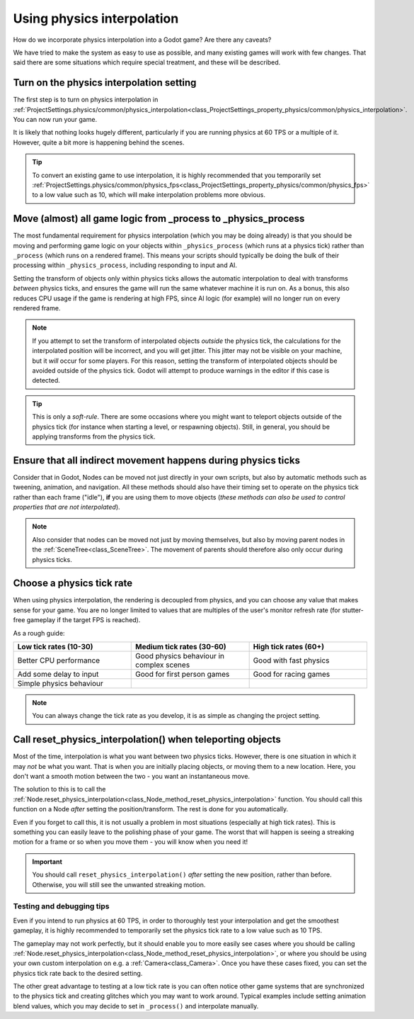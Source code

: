 .. _doc_using_physics_interpolation:

Using physics interpolation
===========================
How do we incorporate physics interpolation into a Godot game? Are there any caveats?

We have tried to make the system as easy to use as possible, and many existing games will work with few changes. That said there are some situations which require special treatment, and these will be described.

Turn on the physics interpolation setting
^^^^^^^^^^^^^^^^^^^^^^^^^^^^^^^^^^^^^^^^^

The first step is to turn on physics interpolation in :ref:`ProjectSettings.physics/common/physics_interpolation<class_ProjectSettings_property_physics/common/physics_interpolation>`. You can now run your game.

It is likely that nothing looks hugely different, particularly if you are running physics at 60 TPS or a multiple of it. However, quite a bit more is happening behind the scenes.

.. tip::

	To convert an existing game to use interpolation, it is highly recommended that you temporarily set :ref:`ProjectSettings.physics/common/physics_fps<class_ProjectSettings_property_physics/common/physics_fps>` to a low value such as 10, which will make interpolation problems more obvious.

Move (almost) all game logic from _process to _physics_process
^^^^^^^^^^^^^^^^^^^^^^^^^^^^^^^^^^^^^^^^^^^^^^^^^^^^^^^^^^^^^^

The most fundamental requirement for physics interpolation (which you may be doing already) is that you should be moving and performing game logic on your objects within ``_physics_process`` (which runs at a physics tick) rather than ``_process`` (which runs on a rendered frame). This means your scripts should typically be doing the bulk of their processing within ``_physics_process``, including responding to input and AI.

Setting the transform of objects only within physics ticks allows the automatic interpolation to deal with transforms *between* physics ticks, and ensures the game will run the same whatever machine it is run on. As a bonus, this also reduces CPU usage if the game is rendering at high FPS, since AI logic (for example) will no longer run on every rendered frame.

.. note:: If you attempt to set the transform of interpolated objects *outside* the physics tick, the calculations for the interpolated position will be incorrect, and you will get jitter. This jitter may not be visible on your machine, but it *will* occur for some players. For this reason, setting the transform of interpolated objects should be avoided outside of the physics tick. Godot will attempt to produce warnings in the editor if this case is detected.

.. tip:: This is only a *soft-rule*. There are some occasions where you might want to teleport objects outside of the physics tick (for instance when starting a level, or respawning objects). Still, in general, you should be applying transforms from the physics tick.


Ensure that all indirect movement happens during physics ticks
^^^^^^^^^^^^^^^^^^^^^^^^^^^^^^^^^^^^^^^^^^^^^^^^^^^^^^^^^^^^^^

Consider that in Godot, Nodes can be moved not just directly in your own scripts, but also by automatic methods such as tweening, animation, and navigation. All these methods should also have their timing set to operate on the physics tick rather than each frame ("idle"), **if** you are using them to move objects (*these methods can also be used to control properties that are not interpolated*).

.. note:: Also consider that nodes can be moved not just by moving themselves, but also by moving parent nodes in the :ref:`SceneTree<class_SceneTree>`. The movement of parents should therefore also only occur during physics ticks.

Choose a physics tick rate
^^^^^^^^^^^^^^^^^^^^^^^^^^

When using physics interpolation, the rendering is decoupled from physics, and you can choose any value that makes sense for your game. You are no longer limited to values that are multiples of the user's monitor refresh rate (for stutter-free gameplay if the target FPS is reached).

As a rough guide:

.. csv-table::
    :header: "Low tick rates (10-30)", "Medium tick rates (30-60)", "High tick rates (60+)"
    :widths: 20, 20, 20
    
    "Better CPU performance","Good physics behaviour in complex scenes","Good with fast physics"
    "Add some delay to input","Good for first person games","Good for racing games"
    "Simple physics behaviour"

.. note:: You can always change the tick rate as you develop, it is as simple as changing the project setting.

Call reset_physics_interpolation() when teleporting objects
^^^^^^^^^^^^^^^^^^^^^^^^^^^^^^^^^^^^^^^^^^^^^^^^^^^^^^^^^^^

Most of the time, interpolation is what you want between two physics ticks. However, there is one situation in which it may *not* be what you want. That is when you are initially placing objects, or moving them to a new location. Here, you don't want a smooth motion between the two - you want an instantaneous move.

The solution to this is to call the :ref:`Node.reset_physics_interpolation<class_Node_method_reset_physics_interpolation>` function. You should call this function on a Node *after* setting the position/transform. The rest is done for you automatically.

Even if you forget to call this, it is not usually a problem in most situations (especially at high tick rates). This is something you can easily leave to the polishing phase of your game. The worst that will happen is seeing a streaking motion for a frame or so when you move them - you will know when you need it!

.. important:: You should call ``reset_physics_interpolation()`` *after* setting the new position, rather than before. Otherwise, you will still see the unwanted streaking motion.

Testing and debugging tips
--------------------------

Even if you intend to run physics at 60 TPS, in order to thoroughly test your interpolation and get the smoothest gameplay, it is highly recommended to temporarily set the physics tick rate to a low value such as 10 TPS.

The gameplay may not work perfectly, but it should enable you to more easily see cases where you should be calling :ref:`Node.reset_physics_interpolation<class_Node_method_reset_physics_interpolation>`, or where you should be using your own custom interpolation on e.g. a :ref:`Camera<class_Camera>`. Once you have these cases fixed, you can set the physics tick rate back to the desired setting.

The other great advantage to testing at a low tick rate is you can often notice other game systems that are synchronized to the physics tick and creating glitches which you may want to work around. Typical examples include setting animation blend values, which you may decide to set in ``_process()`` and interpolate manually.
